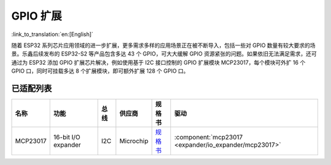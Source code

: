 
GPIO 扩展
===============
:link_to_translation:`en:[English]`

随着 ESP32 系列芯片应用领域的进一步扩展，更多需求多样的应用场景正在被不断导入，包括一些对 GPIO 数量有较大要求的场景。乐鑫后续发布的 ESP32-S2 等产品包含多达 43 个 GPIO，可大大缓解 GPIO 资源紧张的问题。如果依旧无法满足需求，还可通过为 ESP32 添加 GPIO 扩展芯片解决，例如使用基于 I2C 接口控制的 GPIO 扩展模块 MCP23017，每个模块可外扩 16 个 GPIO 口，同时可挂载多达 8 个扩展模块，即可额外扩展 128 个 GPIO 口。

已适配列表
-------------

+------------+--------------------------------+-------+--------------+------------------------------------------------------------------------------------+---------------------------------------------------------+
| 名称       | 功能                           | 总线  | 供应商       | 规格书                                                                             | 驱动                                                    |
+============+================================+=======+==============+====================================================================================+=========================================================+
| MCP23017   | 16-bit I/O expander            | I2C   | Microchip    | `规格书    <https://ww1.microchip.com/downloads/en/devicedoc/20001952c.pdf>`_      | :component:`mcp23017 <expander/io_expander/mcp23017>`   |
+------------+--------------------------------+-------+--------------+------------------------------------------------------------------------------------+---------------------------------------------------------+


